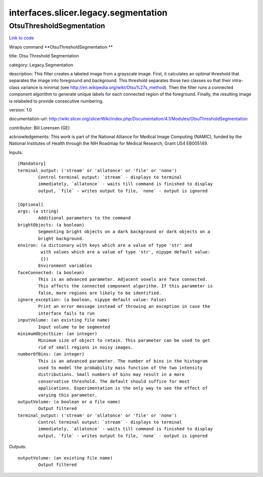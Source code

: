 .. AUTO-GENERATED FILE -- DO NOT EDIT!

interfaces.slicer.legacy.segmentation
=====================================


.. _nipype.interfaces.slicer.legacy.segmentation.OtsuThresholdSegmentation:


.. index:: OtsuThresholdSegmentation

OtsuThresholdSegmentation
-------------------------

`Link to code <http://github.com/nipy/nipype/tree/b1b78251dfd6f3b60c6bc63f79f86b356a8fe9cc/nipype/interfaces/slicer/legacy/segmentation.py#L22>`__

Wraps command **OtsuThresholdSegmentation **

title: Otsu Threshold Segmentation

category: Legacy.Segmentation

description: This filter creates a labeled image from a grayscale image. First, it calculates an optimal threshold that separates the image into foreground and background. This threshold separates those two classes so that their intra-class variance is minimal (see http://en.wikipedia.org/wiki/Otsu%27s_method). Then the filter runs a connected component algorithm to generate unique labels for each connected region of the foreground. Finally, the resulting image is relabeled to provide consecutive numbering.

version: 1.0

documentation-url: http://wiki.slicer.org/slicerWiki/index.php/Documentation/4.1/Modules/OtsuThresholdSegmentation

contributor: Bill Lorensen (GE)

acknowledgements: This work is part of the National Alliance for Medical Image Computing (NAMIC), funded by the National Institutes of Health through the NIH Roadmap for Medical Research, Grant U54 EB005149.

Inputs::

        [Mandatory]
        terminal_output: ('stream' or 'allatonce' or 'file' or 'none')
                Control terminal output: `stream` - displays to terminal
                immediately, `allatonce` - waits till command is finished to display
                output, `file` - writes output to file, `none` - output is ignored

        [Optional]
        args: (a string)
                Additional parameters to the command
        brightObjects: (a boolean)
                Segmenting bright objects on a dark background or dark objects on a
                bright background.
        environ: (a dictionary with keys which are a value of type 'str' and
                 with values which are a value of type 'str', nipype default value:
                 {})
                Environment variables
        faceConnected: (a boolean)
                This is an advanced parameter. Adjacent voxels are face connected.
                This affects the connected component algorithm. If this parameter is
                false, more regions are likely to be identified.
        ignore_exception: (a boolean, nipype default value: False)
                Print an error message instead of throwing an exception in case the
                interface fails to run
        inputVolume: (an existing file name)
                Input volume to be segmented
        minimumObjectSize: (an integer)
                Minimum size of object to retain. This parameter can be used to get
                rid of small regions in noisy images.
        numberOfBins: (an integer)
                This is an advanced parameter. The number of bins in the histogram
                used to model the probability mass function of the two intensity
                distributions. Small numbers of bins may result in a more
                conservative threshold. The default should suffice for most
                applications. Experimentation is the only way to see the effect of
                varying this parameter.
        outputVolume: (a boolean or a file name)
                Output filtered
        terminal_output: ('stream' or 'allatonce' or 'file' or 'none')
                Control terminal output: `stream` - displays to terminal
                immediately, `allatonce` - waits till command is finished to display
                output, `file` - writes output to file, `none` - output is ignored

Outputs::

        outputVolume: (an existing file name)
                Output filtered
